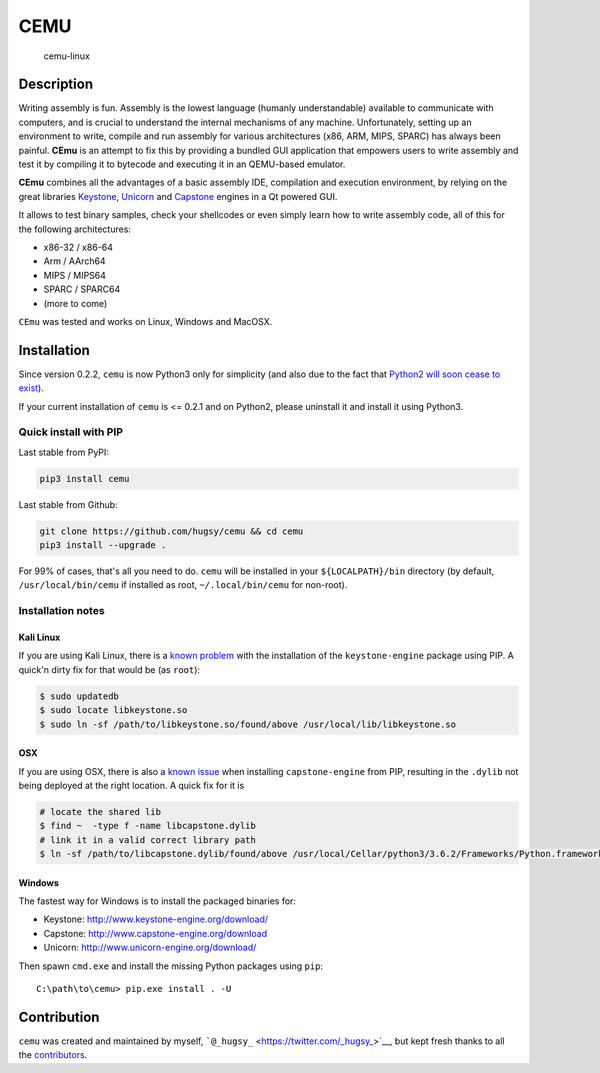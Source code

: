 CEMU
====

|MIT| |Python 2 & 3| |IRC|

.. figure:: https://i.imgur.com/1vep3WM.png
   :alt: cemu-linux

   cemu-linux

Description
-----------

Writing assembly is fun. Assembly is the lowest language (humanly
understandable) available to communicate with computers, and is crucial
to understand the internal mechanisms of any machine. Unfortunately,
setting up an environment to write, compile and run assembly for various
architectures (x86, ARM, MIPS, SPARC) has always been painful. **CEmu**
is an attempt to fix this by providing a bundled GUI application that
empowers users to write assembly and test it by compiling it to bytecode
and executing it in an QEMU-based emulator.

**CEmu** combines all the advantages of a basic assembly IDE,
compilation and execution environment, by relying on the great libraries
`Keystone <https://github.com/keystone-engine/keystone>`__,
`Unicorn <https://github.com/unicorn-engine/unicorn/>`__ and
`Capstone <https://github.com/aquynh/capstone>`__ engines in a Qt
powered GUI.

It allows to test binary samples, check your shellcodes or even simply
learn how to write assembly code, all of this for the following
architectures:

-  x86-32 / x86-64
-  Arm / AArch64
-  MIPS / MIPS64
-  SPARC / SPARC64
-  (more to come)

``CEmu`` was tested and works on Linux, Windows and MacOSX.

Installation
------------

Since version 0.2.2, ``cemu`` is now Python3 only for simplicity (and
also due to the fact that `Python2 will soon cease to
exist <https://pythonclock.org/>`__).

If your current installation of ``cemu`` is <= 0.2.1 and on Python2,
please uninstall it and install it using Python3.

Quick install with PIP
~~~~~~~~~~~~~~~~~~~~~~

Last stable from PyPI:

.. code:: bash

    pip3 install cemu

Last stable from Github:

.. code:: bash

    git clone https://github.com/hugsy/cemu && cd cemu
    pip3 install --upgrade .

For 99% of cases, that's all you need to do. ``cemu`` will be installed
in your ``${LOCALPATH}/bin`` directory (by default,
``/usr/local/bin/cemu`` if installed as root, ``~/.local/bin/cemu`` for
non-root).

Installation notes
~~~~~~~~~~~~~~~~~~

Kali Linux
^^^^^^^^^^

If you are using Kali Linux, there is a `known
problem <https://github.com/keystone-engine/keystone/issues/235>`__ with
the installation of the ``keystone-engine`` package using PIP. A quick'n
dirty fix for that would be (as ``root``):

.. code:: bash

    $ sudo updatedb
    $ sudo locate libkeystone.so
    $ sudo ln -sf /path/to/libkeystone.so/found/above /usr/local/lib/libkeystone.so

OSX
^^^

If you are using OSX, there is also a `known
issue <https://github.com/aquynh/capstone/issues/74>`__ when installing
``capstone-engine`` from PIP, resulting in the ``.dylib`` not being
deployed at the right location. A quick fix for it is

.. code:: bash

    # locate the shared lib
    $ find ~  -type f -name libcapstone.dylib
    # link it in a valid correct library path
    $ ln -sf /path/to/libcapstone.dylib/found/above /usr/local/Cellar/python3/3.6.2/Frameworks/Python.framework/Versions/3.6/lib/python3.6/site-packages/capstone/libcapstone.dylib

Windows
^^^^^^^

The fastest way for Windows is to install the packaged binaries for:

-  Keystone: http://www.keystone-engine.org/download/
-  Capstone: http://www.capstone-engine.org/download
-  Unicorn: http://www.unicorn-engine.org/download/

Then spawn ``cmd.exe`` and install the missing Python packages using
``pip``:

::

    C:\path\to\cemu> pip.exe install . -U

Contribution
------------

``cemu`` was created and maintained by myself,
```@_hugsy_`` <https://twitter.com/_hugsy_>`__, but kept fresh thanks to
all the
`contributors <https://github.com/hugsy/cemu/graphs/contributors>`__.

.. |MIT| image:: https://img.shields.io/packagist/l/doctrine/orm.svg?maxAge=2592000?style=plastic
   :target: https://github.com/hugsy/cemu/blob/master/LICENSE
.. |Python 2 & 3| image:: https://img.shields.io/badge/Python-2%20%26%203-green.svg
   :target: https://github.com/hugsy/cemu/
.. |IRC| image:: https://img.shields.io/badge/freenode-%23%23cemu-yellowgreen.svg
   :target: https://webchat.freenode.net/?channels=##cemu
